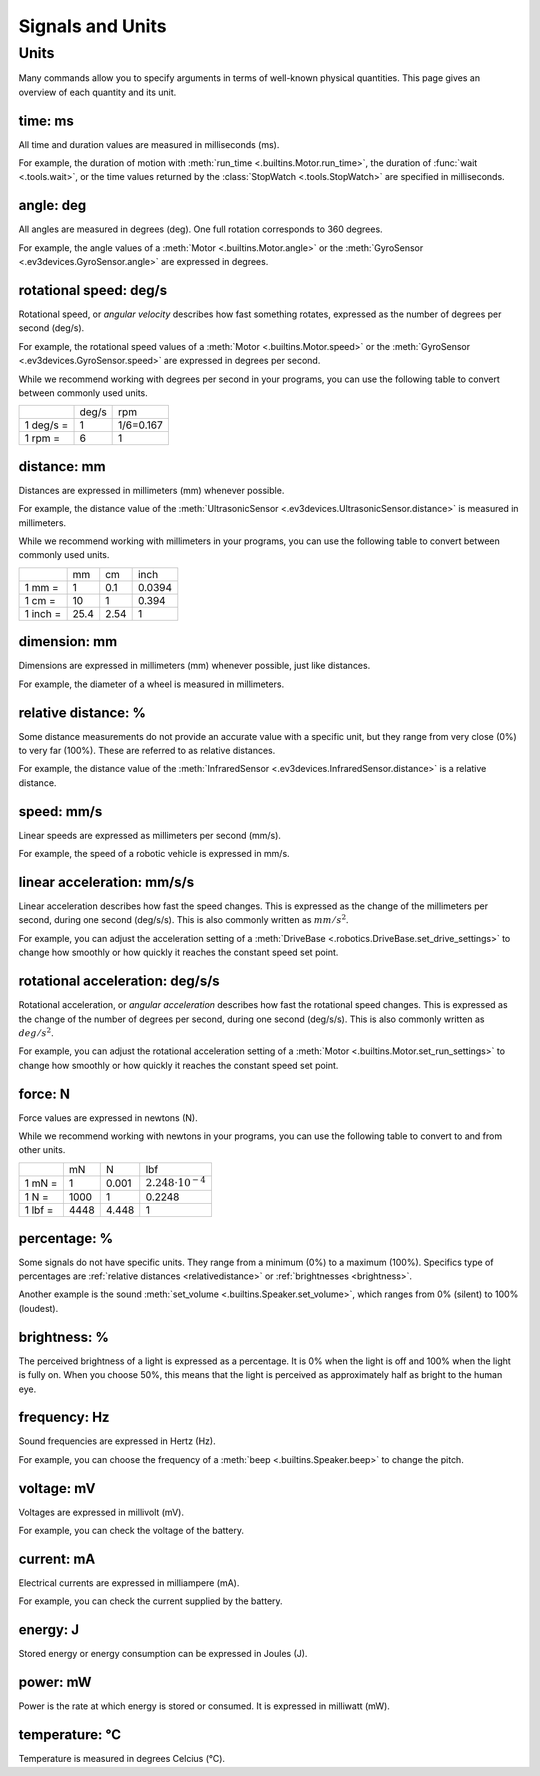 Signals and Units
=================

Units
~~~~~~

Many commands allow you to specify arguments in terms of well-known physical
quantities. This page gives an overview of each quantity and its unit.

.. _time:

time: ms
---------
All time and duration values are measured in milliseconds (ms).

For example, the duration of motion with :meth:`run_time
<.builtins.Motor.run_time>`, the duration of :func:`wait <.tools.wait>`, or
the time values returned by the :class:`StopWatch <.tools.StopWatch>` are
specified in milliseconds.

.. _angle:

angle: deg
-----------

All angles are measured in degrees (deg). One full rotation corresponds to 360
degrees.

For example, the angle values of a :meth:`Motor <.builtins.Motor.angle>` or
the :meth:`GyroSensor <.ev3devices.GyroSensor.angle>` are expressed in degrees.

.. _speed:

rotational speed: deg/s
-----------------------

Rotational speed, or *angular velocity* describes how fast something rotates,
expressed as the number of degrees per second (deg/s).

For example, the rotational speed values of a :meth:`Motor
<.builtins.Motor.speed>` or the :meth:`GyroSensor
<.ev3devices.GyroSensor.speed>` are expressed in degrees per second.

While we recommend working with degrees per second in your programs, you can
use the following table to convert between commonly used units.

+-----------+-------+-----------+
|           | deg/s | rpm       |
+-----------+-------+-----------+
| 1 deg/s = | 1     | 1/6=0.167 |
+-----------+-------+-----------+
| 1 rpm =   | 6     | 1         |
+-----------+-------+-----------+

.. _distance:

distance: mm
-------------
Distances are expressed in millimeters (mm) whenever possible.

For example, the distance value of the :meth:`UltrasonicSensor
<.ev3devices.UltrasonicSensor.distance>` is measured in millimeters.

While we recommend working with millimeters in your programs, you can use the
following table to convert between commonly used units.

+---------+------+-----+--------+
|         | mm   | cm  | inch   |
+---------+------+-----+--------+
| 1 mm =  | 1    | 0.1 | 0.0394 |
+---------+------+-----+--------+
| 1 cm =  | 10   | 1   | 0.394  |
+---------+------+-----+--------+
| 1 inch =| 25.4 | 2.54| 1      |
+---------+------+-----+--------+

.. _dimension:

dimension: mm
-------------

Dimensions are expressed in millimeters (mm) whenever possible, just like
distances.

For example, the diameter of a wheel is measured in millimeters.


.. _relativedistance:

relative distance: %
---------------------

Some distance measurements do not provide an accurate value with a specific
unit, but they range from very close (0%) to very far (100%). These are
referred to as relative distances.

For example, the distance value of the :meth:`InfraredSensor
<.ev3devices.InfraredSensor.distance>` is a relative distance.




.. _linspeed:

speed: mm/s
------------
Linear speeds are expressed as millimeters per second (mm/s).

For example, the speed of a robotic vehicle is expressed in mm/s.

.. _linacceleration:

linear acceleration: mm/s/s
--------------------------------

Linear acceleration describes how fast the speed changes. This is expressed as
the change of the millimeters per second, during one second (deg/s/s).
This is also commonly written as  :math:`mm/s^2`.

For example, you can adjust the acceleration setting of a
:meth:`DriveBase <.robotics.DriveBase.set_drive_settings>` to change how
smoothly or how quickly it reaches the constant speed set point.

.. _acceleration:

rotational acceleration: deg/s/s
--------------------------------

Rotational acceleration, or *angular acceleration* describes how fast the
rotational speed changes. This is expressed as the change of the number of
degrees per second, during one second (deg/s/s). This is also commonly written
as  :math:`deg/s^2`.

For example, you can adjust the rotational acceleration setting of a
:meth:`Motor <.builtins.Motor.set_run_settings>` to change how smoothly or
how quickly it reaches the constant speed set point.

.. _force:

force: N
------------
Force values are expressed in newtons (N).

While we recommend working with newtons in your programs, you can use the
following table to convert to and from other units.

+---------+------+-------+-----------------------------+
|         | mN   | N     | lbf                         |
+---------+------+-------+-----------------------------+
| 1 mN =  | 1    | 0.001 | :math:`2.248 \cdot 10^{-4}` |
+---------+------+-------+-----------------------------+
| 1 N =   | 1000 | 1     | 0.2248                      |
+---------+------+-------+-----------------------------+
| 1 lbf = | 4448 | 4.448 | 1                           |
+---------+------+-------+-----------------------------+

.. _percentage:

percentage: %
--------------

Some signals do not have specific units. They range from a minimum (0%) to a
maximum (100%). Specifics type of percentages are :ref:`relative distances
<relativedistance>` or  :ref:`brightnesses <brightness>`.

Another example is the sound :meth:`set_volume <.builtins.Speaker.set_volume>`,
which ranges from 0% (silent) to 100% (loudest).

.. _brightness:

brightness: %
--------------

The perceived brightness of a light is expressed as a percentage. It is 0% when
the light is off and 100% when the light is fully on. When you choose 50%, this
means that the light is perceived as approximately half as bright to the human
eye.

.. _frequency:

frequency: Hz
--------------
Sound frequencies are expressed in Hertz (Hz).

For example, you can choose the frequency of a :meth:`beep
<.builtins.Speaker.beep>` to change the pitch.

.. _voltage:

voltage: mV
--------------
Voltages are expressed in millivolt (mV).

For example, you can check the voltage of the battery.

.. _current:

current: mA
--------------

Electrical currents are expressed in milliampere (mA).

For example, you can check the current supplied by the battery.

.. _energy:

energy: J
--------------

Stored energy or energy consumption can be expressed in Joules (J).

.. _power:

power: mW
--------------

Power is the rate at which energy is stored or consumed. It is expressed in
milliwatt (mW).

.. _temperature:

temperature: °C
---------------

Temperature is measured in degrees Celcius (°C).
